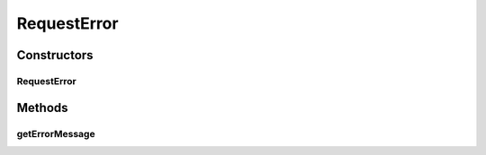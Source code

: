 .. java:import:: org.codehaus.jackson.annotate JsonProperty

.. java:import:: org.codehaus.jackson.map ObjectMapper

.. java:import:: org.hibernate.validator ValidatorFactoryBean

.. java:import:: org.motechproject.event.aggregation.model.mapper AggregationRuleMapper

.. java:import:: org.motechproject.event.aggregation.repository AllAggregationRules

.. java:import:: org.motechproject.event.aggregation.model.rule AggregationRule

.. java:import:: org.motechproject.event.aggregation.model.rule AggregationRuleRequest

.. java:import:: org.motechproject.event.aggregation.service EventAggregationService

.. java:import:: org.springframework.beans.factory.annotation Autowired

.. java:import:: org.springframework.http HttpStatus

.. java:import:: org.springframework.http.converter HttpMessageNotReadableException

.. java:import:: org.springframework.stereotype Controller

.. java:import:: org.springframework.web.bind.annotation ExceptionHandler

.. java:import:: org.springframework.web.bind.annotation PathVariable

.. java:import:: org.springframework.web.bind.annotation RequestBody

.. java:import:: org.springframework.web.bind.annotation RequestMapping

.. java:import:: org.springframework.web.bind.annotation RequestMethod

.. java:import:: org.springframework.web.bind.annotation ResponseBody

.. java:import:: org.springframework.web.bind.annotation ResponseStatus

.. java:import:: javax.validation ConstraintViolation

.. java:import:: javax.validation Validator

.. java:import:: java.io IOException

.. java:import:: java.util ArrayList

.. java:import:: java.util List

.. java:import:: java.util Set

RequestError
============

.. java:package:: org.motechproject.event.aggregation.web
   :noindex:

.. java:type::  class RequestError

Constructors
------------
RequestError
^^^^^^^^^^^^

.. java:constructor::  RequestError(String errorMessage)
   :outertype: RequestError

Methods
-------
getErrorMessage
^^^^^^^^^^^^^^^

.. java:method:: public String getErrorMessage()
   :outertype: RequestError

